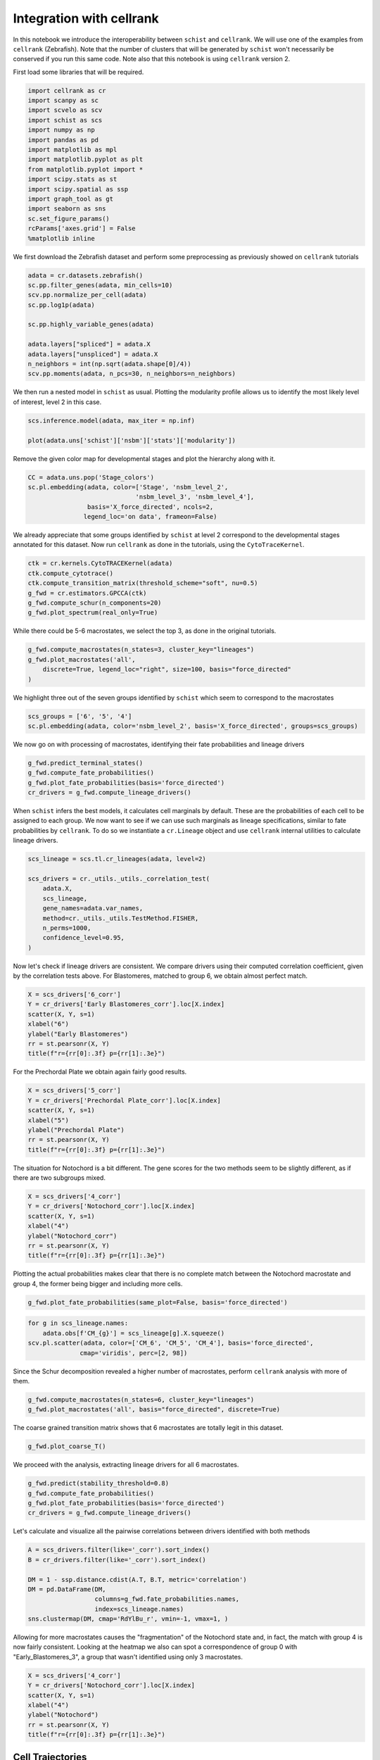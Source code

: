.. _cellrank_integration:

=========================
Integration with cellrank
=========================


In this notebook we introduce the interoperability between ``schist`` and ``cellrank``. We will use one of the examples from ``cellrank`` (Zebrafish). Note that the number of clusters that will be generated by ``schist`` won't necessarily be conserved if you run this same code. Note also that this notebook is using ``cellrank`` version 2.

First load some libraries that will be required.

.. code:: python

    import cellrank as cr
    import scanpy as sc
    import scvelo as scv
    import schist as scs
    import numpy as np
    import pandas as pd
    import matplotlib as mpl
    import matplotlib.pyplot as plt
    from matplotlib.pyplot import *
    import scipy.stats as st
    import scipy.spatial as ssp
    import graph_tool as gt
    import seaborn as sns
    sc.set_figure_params()
    rcParams['axes.grid'] = False
    %matplotlib inline

We first download the Zebrafish dataset and perform some preprocessing as previously showed on ``cellrank`` tutorials

.. code:: python

    adata = cr.datasets.zebrafish()
    sc.pp.filter_genes(adata, min_cells=10)
    scv.pp.normalize_per_cell(adata)
    sc.pp.log1p(adata)
    
    sc.pp.highly_variable_genes(adata)
    
    adata.layers["spliced"] = adata.X
    adata.layers["unspliced"] = adata.X
    n_neighbors = int(np.sqrt(adata.shape[0]/4))
    scv.pp.moments(adata, n_pcs=30, n_neighbors=n_neighbors)

We then run a nested model in ``schist`` as usual. Plotting the modularity profile allows us to identify the most likely level of interest, level 2 in this case.

.. code:: python

    scs.inference.model(adata, max_iter = np.inf)
    
    plot(adata.uns['schist']['nsbm']['stats']['modularity'])

.. image:: output_3_2.png
   :width: 298px
   :height: 283px


Remove the given color map for developmental stages and plot the hierarchy along with it.

.. code:: python

    CC = adata.uns.pop('Stage_colors')
    sc.pl.embedding(adata, color=['Stage', 'nsbm_level_2',
                                 'nsbm_level_3', 'nsbm_level_4'], 
                    basis='X_force_directed', ncols=2, 
                   legend_loc='on data', frameon=False)


.. image:: output_5_1.png
   :width: 644px
   :height: 559px

We already appreciate that some groups identified by ``schist`` at level 2 correspond to the developmental stages annotated for this dataset. Now run ``cellrank`` as done in the tutorials, using the ``CytoTraceKernel``.

.. code:: python

    ctk = cr.kernels.CytoTRACEKernel(adata)
    ctk.compute_cytotrace()
    ctk.compute_transition_matrix(threshold_scheme="soft", nu=0.5)
    g_fwd = cr.estimators.GPCCA(ctk)
    g_fwd.compute_schur(n_components=20)
    g_fwd.plot_spectrum(real_only=True)

.. image:: output_7_1.png
   :width: 587px
   :height: 476px

While there could be 5-6 macrostates, we select the top 3, as done in the original tutorials. 

.. code:: python
    
    g_fwd.compute_macrostates(n_states=3, cluster_key="lineages")
    g_fwd.plot_macrostates('all',
        discrete=True, legend_loc="right", size=100, basis="force_directed"
    )

.. image:: output_7_2.png
   :width: 426px
   :height: 277px

We highlight three out of the seven groups identified by ``schist`` which seem to correspond to the macrostates

.. code:: python

    scs_groups = ['6', '5', '4']
    sc.pl.embedding(adata, color='nsbm_level_2', basis='X_force_directed', groups=scs_groups)


.. image:: output_8_1.png
   :width: 337px
   :height: 298px

We now go on with processing of macrostates, identifying their fate probabilities and lineage drivers


.. code:: python

    g_fwd.predict_terminal_states()
    g_fwd.compute_fate_probabilities()
    g_fwd.plot_fate_probabilities(basis='force_directed')
    cr_drivers = g_fwd.compute_lineage_drivers()


.. image:: output_10_2.png
   :width: 367px
   :height: 277px


When ``schist`` infers the best models, it calculates cell marginals by default. These are the probabilities of each cell to be assigned to each group. We now want to see if we can use such marginals as lineage specifications, similar to fate probabilities by ``cellrank``. To do so we instantiate a ``cr.Lineage`` object and use ``cellrank`` internal utilities to calculate lineage drivers.

.. code:: python

    scs_lineage = scs.tl.cr_lineages(adata, level=2)

    scs_drivers = cr._utils._utils._correlation_test(
        adata.X,
        scs_lineage,
        gene_names=adata.var_names,
        method=cr._utils._utils.TestMethod.FISHER,
        n_perms=1000,
        confidence_level=0.95,
    )


Now let's check if lineage drivers are consistent. We compare drivers using their computed correlation coefficient, given by the correlation tests above. For Blastomeres, matched to group 6, we obtain almost perfect match.

.. code:: python

    X = scs_drivers['6_corr']
    Y = cr_drivers['Early Blastomeres_corr'].loc[X.index]
    scatter(X, Y, s=1)
    xlabel("6")
    ylabel("Early Blastomeres")
    rr = st.pearsonr(X, Y)
    title(f"r={rr[0]:.3f} p={rr[1]:.3e}")


.. image:: output_13_1.png
   :width: 341px
   :height: 321px

For the Prechordal Plate we obtain again fairly good results.

.. code:: python

    X = scs_drivers['5_corr']
    Y = cr_drivers['Prechordal Plate_corr'].loc[X.index]
    scatter(X, Y, s=1)
    xlabel("5")
    ylabel("Prechordal Plate")
    rr = st.pearsonr(X, Y)
    title(f"r={rr[0]:.3f} p={rr[1]:.3e}")


.. image:: output_14_1.png
   :width: 341px
   :height: 321px


The situation for Notochord is a bit different. The gene scores for the two methods seem to be slightly different, as if there are two subgroups mixed.

.. code:: python

    X = scs_drivers['4_corr']
    Y = cr_drivers['Notochord_corr'].loc[X.index]
    scatter(X, Y, s=1)
    xlabel("4")
    ylabel("Notochord_corr")
    rr = st.pearsonr(X, Y)
    title(f"r={rr[0]:.3f} p={rr[1]:.3e}")


.. image:: output_15_1.png
   :width: 341px
   :height: 321px

Plotting the actual probabilities makes clear that there is no complete match between the Notochord macrostate and group 4, the former being bigger and including more cells.

.. code:: python

    g_fwd.plot_fate_probabilities(same_plot=False, basis='force_directed')


.. image:: output_16_1.png
   :width: 644px


.. code:: python

    for g in scs_lineage.names:
        adata.obs[f'CM_{g}'] = scs_lineage[g].X.squeeze()
    scv.pl.scatter(adata, color=['CM_6', 'CM_5', 'CM_4'], basis='force_directed', 
                  cmap='viridis', perc=[2, 98])


.. image:: output_17_1.png
   :width: 644px


Since the Schur decomposition revealed a higher number of macrostates, perform ``cellrank`` analysis with more of them.


.. code:: python

    g_fwd.compute_macrostates(n_states=6, cluster_key="lineages")
    g_fwd.plot_macrostates('all', basis="force_directed", discrete=True)


.. image:: output_24_1.png
   :width: 401px
   :height: 277px

The coarse grained transition matrix shows that 6 macrostates are totally legit in this dataset.

.. code:: python

    g_fwd.plot_coarse_T()



.. image:: output_25_0.png
   :width: 774px
   :height: 652px


We proceed with the analysis, extracting lineage drivers for all 6 macrostates.

.. code:: python

    g_fwd.predict(stability_threshold=0.8)
    g_fwd.compute_fate_probabilities()
    g_fwd.plot_fate_probabilities(basis='force_directed')
    cr_drivers = g_fwd.compute_lineage_drivers()



.. image:: output_26_2.png
   :width: 386px
   :height: 277px


Let's calculate and visualize all the pairwise correlations between drivers identified with both methods

.. code:: python

    A = scs_drivers.filter(like='_corr').sort_index()
    B = cr_drivers.filter(like='_corr').sort_index()

    DM = 1 - ssp.distance.cdist(A.T, B.T, metric='correlation')
    DM = pd.DataFrame(DM, 
                      columns=g_fwd.fate_probabilities.names, 
                      index=scs_lineage.names)
    sns.clustermap(DM, cmap='RdYlBu_r', vmin=-1, vmax=1, )


.. image:: output_31_1.png
   :width: 783px
   :height: 788px


Allowing for more macrostates causes the "fragmentation" of the Notochord state and, in fact, the match with group 4 is now fairly consistent. Looking at the heatmap we also can spot a correspondence of group 0 with "Early_Blastomeres_3", a group that wasn't identified using only 3 macrostates.

.. code:: python

    X = scs_drivers['4_corr']
    Y = cr_drivers['Notochord_corr'].loc[X.index]
    scatter(X, Y, s=1)
    xlabel("4")
    ylabel("Notochord")
    rr = st.pearsonr(X, Y)
    title(f"r={rr[0]:.3f} p={rr[1]:.3e}")


.. image:: output_32_1.png
   :width: 341px
   :height: 321px


-----------------
Cell Trajectories
-----------------

The following section is considered highly experimental and it is currently under study. ``schist`` (actually ``graph-tool``) allows to estimate the affinity of each cell to their group by calculating the gain (or loss) of information that is obtained by moving a cell and putting it back to the original group. We can calculate this at every level of the hierarchy and use it as a proxy to define terminal states. We choose here level 1 (just below the one used for defining groups).


.. code:: python

    scs.tools.calculate_affinity(adata, level=1, back_prob=True)
    M = adata.obsm['CA_nsbm_level_1']
    E = np.exp(M)
    adata.obs['scs_terminal_states'] = np.max(E, axis=1) / np.max(E)
    sc.pl.embedding(adata, color='scs_terminal_states', basis='force_directed')


.. image:: output_21_2.png
   :width: 306px
   :height: 298px


Interestingly the terminal states mostly correspond to the biologically relevant ones. As said, we can get the same at every level.

.. code:: python

    for k in adata.uns['schist']['nsbm']['blocks'].keys():
        scs.tools.calculate_affinity(adata, level=int(k), back_prob=True)
        M = adata.obsm[f'CA_nsbm_level_{k}']
        E = np.exp(M)
        adata.obs[f'scs_terminal_states_{k}'] = np.max(E, axis=1) / np.max(E)


To identify trajectories, we start from cells that have the lowest affinity, interpreting those as the ones that "wont' stay" in a group (or are more likely to transition).

.. code:: python

    first_cell = adata.obs.sort_values('scs_terminal_states_2', ascending=False).index[0]
    adata.uns['iroot'] = np.where(adata.obs_names == first_cell)[0][0]
    sc.tl.diffmap(adata)


We then exploit the graph topology to travel from the first cell to the rest of the dataset, again recapitulating the main finding for this dataset (that is the differentiation from Blastomeres to Notochord and Prechordal Plate).

.. code:: python

    state = scs.tools.state_from_blocks(adata)
    tour = gt.shortest_distance(state.g, source=adata.uns['iroot'])
    adata.obs['shortest_path_dist'] = np.array(tour.a / np.max(tour.a))
    sc.pl.embedding(adata, color='shortest_path_dist', basis='force_directed')



.. image:: output_44_1.png
   :width: 306px
   :height: 298px


Lastly we can get the transition probabilities from the ``BlockState`` relative to level 2 and visualize it as a coarse grained matrix

.. code:: python

    M = state.get_levels()[2].get_matrix().A
    sns.clustermap(M / np.sum(M, 1)[:, None] , cmap='viridis', fmt=".2f",
                   annot=True, figsize=(6, 6), row_cluster=False, col_cluster=False)



.. image:: output_58_1.png
   :width: 470px
   :height: 470px

